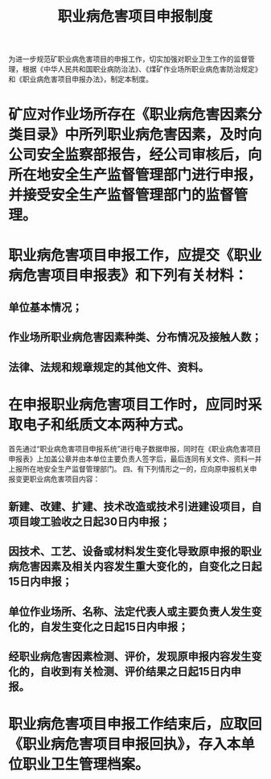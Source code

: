 :PROPERTIES:
:ID:       c69bf2a2-b71d-443b-812c-43bcc25afedd
:END:
#+title: 职业病危害项目申报制度
为进一步规范矿职业病危害项目的申报工作，切实加强对职业卫生工作的监督管理，根据《中华人民共和国职业病防治法》、《煤矿作业场所职业病危害防治规定》和《职业病危害项目申报办法》，制定本制度。
* 矿应对作业场所存在《职业病危害因素分类目录》中所列职业病危害因素，及时向公司安全监察部报告，经公司审核后，向所在地安全生产监督管理部门进行申报，并接受安全生产监督管理部门的监督管理。
* 职业病危害项目申报工作，应提交《职业病危害项目申报表》和下列有关材料：
** 单位基本情况；
** 作业场所职业病危害因素种类、分布情况及接触人数；
** 法律、法规和规章规定的其他文件、资料。
* 在申报职业病危害项目工作时，应同时采取电子和纸质文本两种方式。
首先通过“职业病危害项目申报系统”进行电子数据申报，同时在《职业病危害项目申报表》上加盖公章并由本单位主要负责人签字后，最后连同有关文件、资料一并上报所在地安全生产监督管理部门。
四、有下列情形之一的，应向原申报机关申报变更职业病危害项目内容：
** 新建、改建、扩建、技术改造或技术引进建设项目，自项目竣工验收之日起30日内申报；
** 因技术、工艺、设备或材料发生变化导致原申报的职业病危害因素及相关内容发生重大变化的，自变化之日起15日内申报；
** 单位作业场所、名称、法定代表人或主要负责人发生变化的，自发生变化之日起15日内申报；
** 经职业病危害因素检测、评价，发现原申报内容发生变化的，自收到有关检测、评价结果之日起15日内申报。
* 职业病危害项目申报工作结束后，应取回《职业病危害项目申报回执》，存入本单位职业卫生管理档案。
